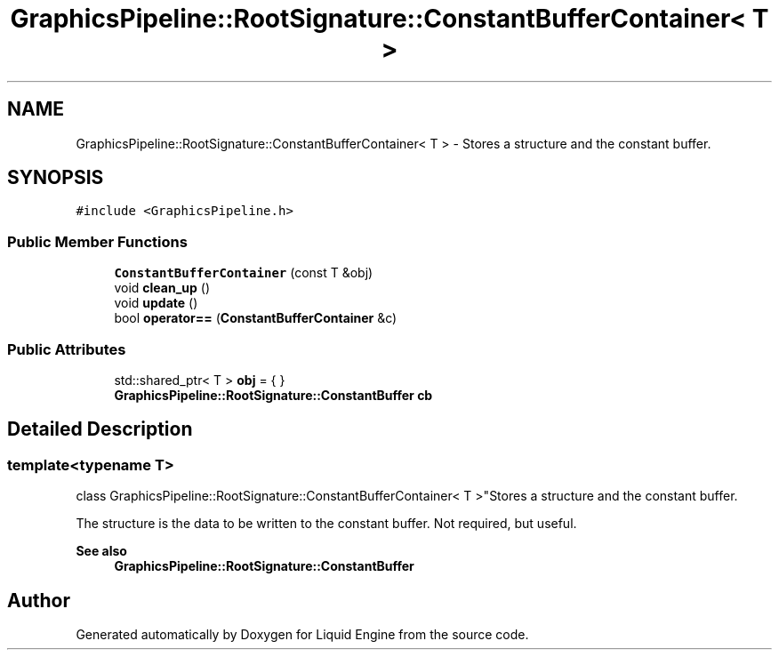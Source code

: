 .TH "GraphicsPipeline::RootSignature::ConstantBufferContainer< T >" 3 "Wed Apr 3 2024" "Liquid Engine" \" -*- nroff -*-
.ad l
.nh
.SH NAME
GraphicsPipeline::RootSignature::ConstantBufferContainer< T > \- Stores a structure and the constant buffer\&.  

.SH SYNOPSIS
.br
.PP
.PP
\fC#include <GraphicsPipeline\&.h>\fP
.SS "Public Member Functions"

.in +1c
.ti -1c
.RI "\fBConstantBufferContainer\fP (const T &obj)"
.br
.ti -1c
.RI "void \fBclean_up\fP ()"
.br
.ti -1c
.RI "void \fBupdate\fP ()"
.br
.ti -1c
.RI "bool \fBoperator==\fP (\fBConstantBufferContainer\fP &c)"
.br
.in -1c
.SS "Public Attributes"

.in +1c
.ti -1c
.RI "std::shared_ptr< T > \fBobj\fP = { }"
.br
.ti -1c
.RI "\fBGraphicsPipeline::RootSignature::ConstantBuffer\fP \fBcb\fP"
.br
.in -1c
.SH "Detailed Description"
.PP 

.SS "template<typename T>
.br
class GraphicsPipeline::RootSignature::ConstantBufferContainer< T >"Stores a structure and the constant buffer\&. 

The structure is the data to be written to the constant buffer\&. Not required, but useful\&. 
.PP
\fBSee also\fP
.RS 4
\fBGraphicsPipeline::RootSignature::ConstantBuffer\fP 
.RE
.PP


.SH "Author"
.PP 
Generated automatically by Doxygen for Liquid Engine from the source code\&.
